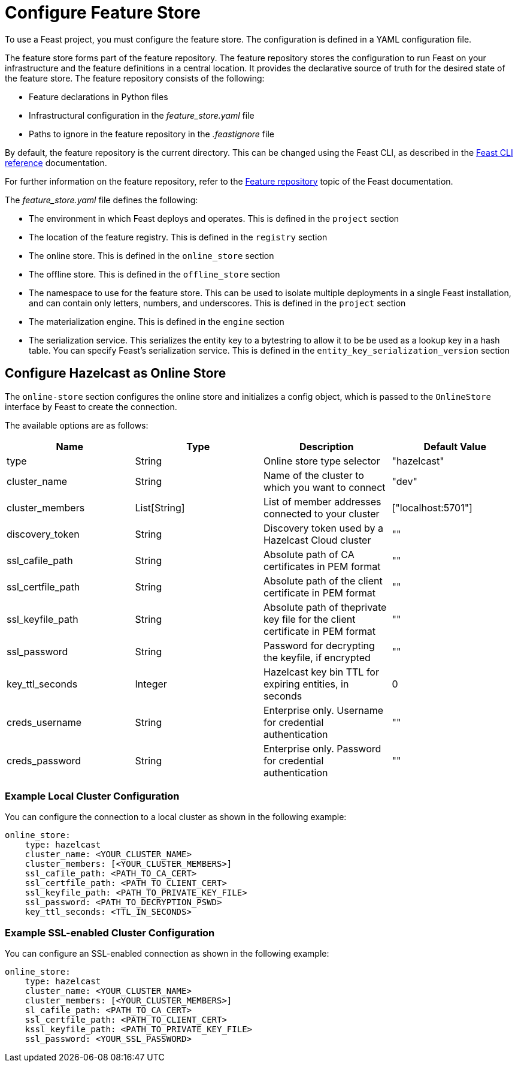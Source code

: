 = Configure Feature Store
:page-enterprise: true
:description: To use a Feast project, you must configure the feature store. The configuration is defined in a YAML configuration file.

{description}

The feature store forms part of the feature repository. The feature repository stores the configuration to run Feast on your infrastructure and the feature definitions in a central location. It provides the declarative source of truth for the desired state of the feature store. The feature repository consists of the following:

* Feature declarations in Python files 
* Infrastructural configuration in the _feature_store.yaml_ file
* Paths to ignore in the feature repository in the _.feastignore_ file

By default, the feature repository is the current directory. This can be changed using the Feast CLI, as described in the link:https://docs.feast.dev/reference/feast-cli-commands[Feast CLI reference, window=_blank] documentation.

For further information on the feature repository, refer to the link:https://docs.feast.dev/reference/feature-repository[Feature repository, window=_blank] topic of the Feast documentation.

The _feature_store.yaml_ file defines the following:

* The environment in which Feast deploys and operates. This is defined in the `project` section
* The location of the feature registry. This is defined in the `registry` section
* The online store. This is defined in the `online_store` section
* The offline store. This is defined in the `offline_store` section
* The namespace to use for the feature store. This can be used to isolate multiple deployments in a single Feast installation, and can contain only letters, numbers, and underscores. This is defined in the `project` section
* The materialization engine. This is defined in the `engine` section
* The serialization service. This serializes the entity key to a bytestring to allow it to be be used as a lookup key in a hash table. You can specify Feast's serialization service. This is defined in the `entity_key_serialization_version` section

== Configure Hazelcast as Online Store

The `online-store` section configures the online store and initializes a config object, which is passed to the `OnlineStore` interface by Feast to create the connection.

The available options are as follows:

[cols="1,1,1,1"]
|===
|Name |Type |Description |Default Value

|type
|String
|Online store type selector
|"hazelcast"

|cluster_name
|String
|Name of the cluster to which you want to connect
|"dev"

|cluster_members
|List[String]
|List of member addresses connected to your cluster
|["localhost:5701"]

|discovery_token
|String
|Discovery token used by a Hazelcast Cloud cluster
|""

|ssl_cafile_path
|String
|Absolute path of CA certificates in PEM format
|""

|ssl_certfile_path
|String
|Absolute path of the client certificate in PEM format
|""

|ssl_keyfile_path
|String
|Absolute path of theprivate key file for the client certificate in PEM format
|""

|ssl_password
|String
|Password for decrypting the keyfile, if encrypted
|""

|key_ttl_seconds
|Integer
|Hazelcast key bin TTL for expiring entities, in seconds
|0

|creds_username
|String
|Enterprise only.
Username for credential authentication
|""

|creds_password
|String
|Enterprise only.
Password for credential authentication
|""
|===

=== Example Local Cluster Configuration

You can configure the connection to a local cluster as shown in the following example:

[source,yaml]
----
online_store:
    type: hazelcast
    cluster_name: <YOUR_CLUSTER_NAME>
    cluster_members: [<YOUR_CLUSTER_MEMBERS>]
    ssl_cafile_path: <PATH_TO_CA_CERT>
    ssl_certfile_path: <PATH_TO_CLIENT_CERT>
    ssl_keyfile_path: <PATH_TO_PRIVATE_KEY_FILE>
    ssl_password: <PATH_TO_DECRYPTION_PSWD>
    key_ttl_seconds: <TTL_IN_SECONDS>
----

=== Example SSL-enabled Cluster Configuration

You can configure an SSL-enabled connection as shown in the following example:

[source,yaml]
----
online_store:
    type: hazelcast
    cluster_name: <YOUR_CLUSTER_NAME>
    cluster_members: [<YOUR_CLUSTER_MEMBERS>]
    sl_cafile_path: <PATH_TO_CA_CERT>
    ssl_certfile_path: <PATH_TO_CLIENT_CERT>
    kssl_keyfile_path: <PATH_TO_PRIVATE_KEY_FILE>
    ssl_password: <YOUR_SSL_PASSWORD>
----

